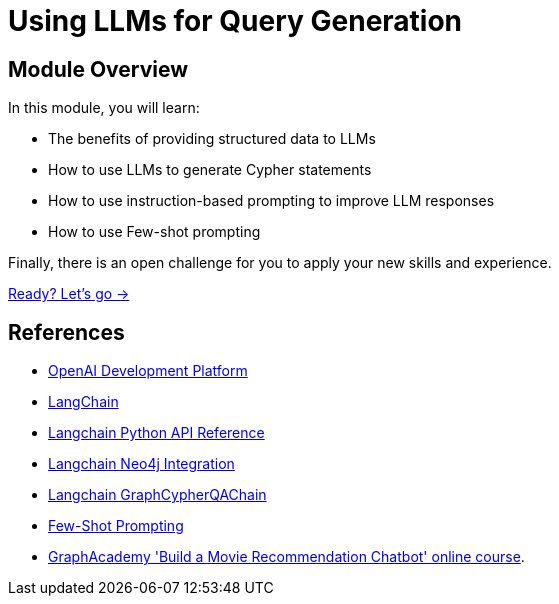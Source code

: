 = Using LLMs for Query Generation
:order: 4

== Module Overview

In this module, you will learn:

* The benefits of providing structured data to LLMs
* How to use LLMs to generate Cypher statements
* How to use instruction-based prompting to improve LLM responses
* How to use Few-shot prompting

Finally, there is an open challenge for you to apply your new skills and experience.

link:./1-cypher-qa-chain/[Ready? Let's go →, role=btn]

== References

* link:https://platform.openai.com/[OpenAI Development Platform^]
* link:https://langchain.com[LangChain^]
* link:https://api.python.langchain.com/en/latest/api_reference.html[Langchain Python API Reference^]
* link:https://python.langchain.com/docs/integrations/providers/neo4j[Langchain Neo4j Integration^]
* link:https://api.python.langchain.com/en/latest/_modules/langchain/chains/graph_qa/cypher.html#GraphCypherQAChain[Langchain GraphCypherQAChain^]
* link:https://www.promptingguide.ai/techniques/fewshot[Few-Shot Prompting^]
* link:https://graphacademy.neo4j.com/courses/llm-chatbot/[GraphAcademy 'Build a Movie Recommendation Chatbot' online course^].